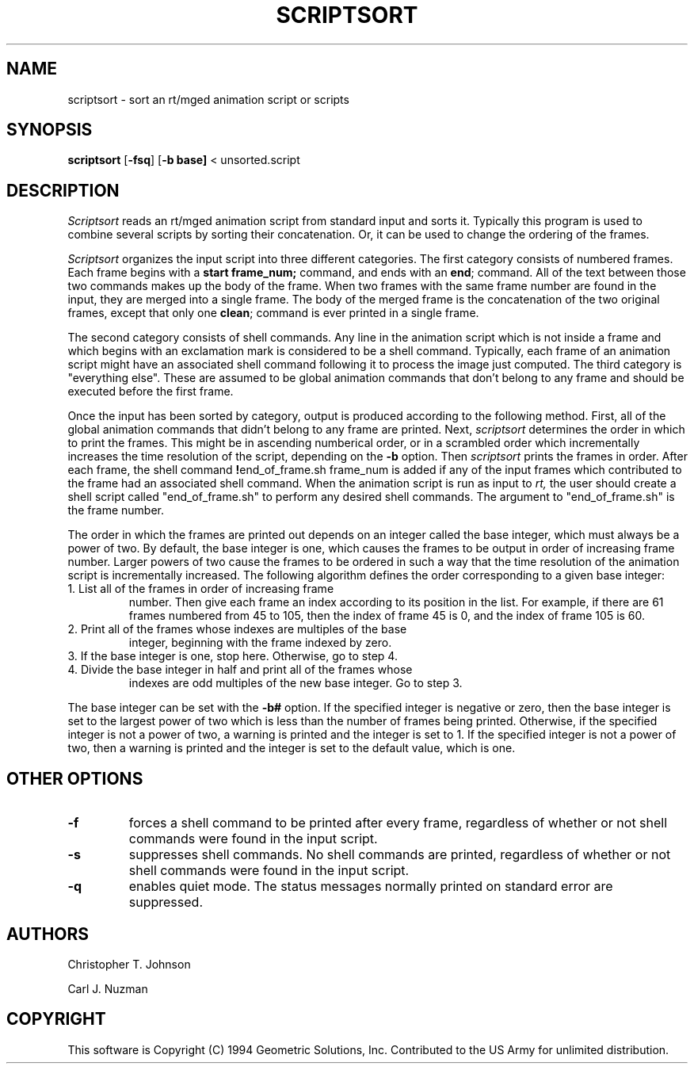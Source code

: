 .TH SCRIPTSORT 1 BRL_CAD
.SH NAME
scriptsort \- sort an rt/mged animation script or scripts
.SH SYNOPSIS
.B scriptsort
.RB [ \-fsq ]
.RB [ \-b\ base]
< unsorted.script
.SH DESCRIPTION
.I Scriptsort
reads an rt/mged animation script from standard input and sorts it.
Typically this program is used to combine several scripts by sorting
their concatenation. Or, it can be used to change the ordering of the
frames.
.PP
.I Scriptsort
organizes the input script into three different categories.
The first category consists of
numbered frames. Each frame begins with a 
.BR start\ frame_num;
command, and ends with an
.BR end ;
command. All of the text between those two commands makes up the body of
the frame. When two frames with the same frame number are found in the
input, they are merged into a single frame. The body of the merged frame
is the concatenation of the two original frames, except that only one
.BR clean ;
command is ever printed in a single frame.
.PP
The second category consists of shell commands. Any line in the
animation script which is not inside a frame and which begins with an
exclamation mark is considered to be a shell command. 
Typically, each frame of an animation script might have an associated
shell command following it to process the image just computed.
The third category
is "everything else". These are assumed to be global animation commands that
don't belong to any frame and should be executed before the first frame.
.PP
Once the input has been sorted by category, output is produced according
to the following method. First, all of the global animation commands
that didn't belong to any frame are printed. Next, 
.I scriptsort 
determines the order in which to print the frames. This
might be in ascending numberical order, or in a scrambled order which
incrementally increases the time resolution of the script, depending on
the 
.B \-b 
option. Then
.I scriptsort 
prints the frames in order. After each frame, the
shell command 
.BR ! end_of_frame.sh\ frame_num
is added if any of the input frames which contributed to the frame had
an associated shell command. When the animation script is run
as input to 
.IR rt,
the user should create a shell script called "end_of_frame.sh" to
perform any desired shell commands. The argument to "end_of_frame.sh" is
the frame number.
.PP
The order in which the frames are printed out depends on an integer
called the base integer, which must always be a power of two. By
default, the base integer is one, which causes the frames to be output
in order of increasing frame number. Larger powers of two cause the
frames to be ordered in such a way that the time resolution of the
animation script is incrementally increased.
The following algorithm defines the order corresponding to a given base
integer:
.TP
1. List all of the frames in order of increasing frame
number. Then give each frame an index according to its position in the
list. For example, if there are 61 frames numbered from 45 to 105, then the
index of frame 45 is 0, and the index of frame 105 is 60.
.TP
2. Print all of the frames whose indexes are multiples of the base
integer, beginning with the frame indexed by zero.
.TP
3. If the base integer is one, stop here. Otherwise, go to step 4.
.TP
4. Divide the base integer in half and print all of the frames whose 
indexes are odd multiples of the new base integer. Go to step 3.
.PP
The base integer can be set with the 
.B \-b#
option. If the specified integer is negative or zero, then the base
integer is set to the largest power of two which is less than the number
of frames being printed. Otherwise, if the specified integer is not a
power of two, a warning is printed and the integer is set to 1. If the specified integer is not a power of two, then a warning
is printed and the integer is set to the default value, which is one. 
.SH OTHER OPTIONS
.TP
.B \-f
forces a shell command to be printed after every frame, regardless of
whether or not shell commands were found in the input script.
.TP
.B \-s
suppresses shell commands. No shell commands are printed, regardless of
whether or not shell commands were found in the input script.
.TP
.B \-q
enables quiet mode. The status messages normally printed on standard
error are suppressed.
.SH AUTHORS
Christopher T. Johnson
.PP
Carl J. Nuzman
.SH COPYRIGHT
This software is Copyright (C) 1994 Geometric Solutions, Inc.
Contributed to the US Army for unlimited distribution.
